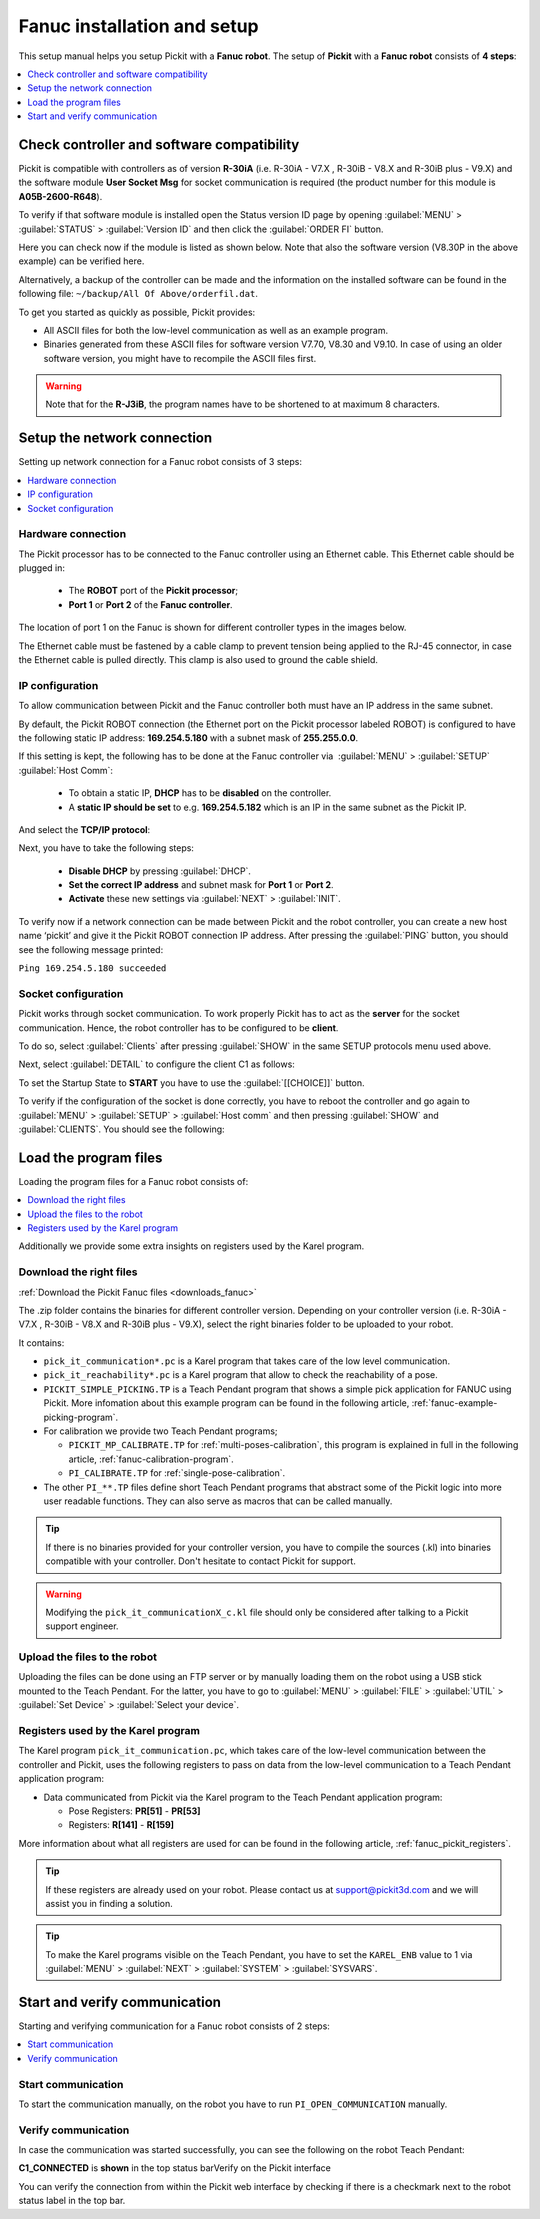 .. _fanuc_installation_and_setup:

Fanuc installation and setup
============================

This setup manual helps you setup Pickit with a **Fanuc robot**. The
setup of **Pickit** with a **Fanuc robot** consists of **4 steps**:

.. contents::
    :backlinks: top
    :local:
    :depth: 1

Check controller and software compatibility
-------------------------------------------

Pickit is compatible with controllers as of version **R-30iA** (i.e. R-30iA - V7.X , R-30iB - V8.X and R-30iB plus - V9.X) and the
software module **User Socket Msg** for socket communication is required (the product number for this module is **A05B-2600-R648**).

To verify if that software module is installed open the Status version
ID page by opening :guilabel:`MENU` > :guilabel:`STATUS` > :guilabel:`Version ID` and then click the :guilabel:`ORDER FI` button.

.. image:: /assets/images/robot-integrations/fanuc/fanuc-1.png
    :width: 550

Here you can check now if the module is listed as shown below. Note that
also the software version (V8.30P in the above example) can be verified
here.

.. image:: /assets/images/robot-integrations/fanuc/fanuc-2.png
    :width: 550

Alternatively, a backup of the controller can be made and the
information on the installed software can be found in the following
file: ``~/backup/All Of Above/orderfil.dat``.

To get you started as quickly as possible, Pickit provides:

-  All ASCII files for both the low-level communication as well as an
   example program.  
-  Binaries generated from these ASCII files for software version V7.70, V8.30 and V9.10.
   In case of using an older software version, you might have to
   recompile the ASCII files first.

.. warning:: Note that for the **R-J3iB**, the program names have to be shortened to at maximum 8 characters.

Setup the network connection
----------------------------

Setting up network connection for a Fanuc robot consists of 3 steps:

.. contents::
    :backlinks: top
    :local:
    :depth: 1

Hardware connection
~~~~~~~~~~~~~~~~~~~

The Pickit processor has to be connected to the Fanuc controller using
an Ethernet cable. This Ethernet cable should be plugged in:

 - The **ROBOT** port of the **Pickit processor**; 
 - **Port 1** or **Port 2** of the **Fanuc controller**.

The location of port 1 on the Fanuc is shown for different controller
types in the images below.

.. image:: /assets/images/robot-integrations/fanuc/fanuc-3.png
    :width: 550

.. image:: /assets/images/robot-integrations/fanuc/fanuc-4.png
    :width: 550

The Ethernet cable must be fastened by a cable clamp to prevent tension
being applied to the RJ-45 connector, in case the Ethernet cable is
pulled directly. This clamp is also used to ground the cable shield. 

IP configuration
~~~~~~~~~~~~~~~~

To allow communication between Pickit and the Fanuc controller both
must have an IP address in the same subnet.

By default, the Pickit ROBOT connection (the Ethernet port on the
Pickit processor labeled ROBOT) is configured to have the following
static IP address: **169.254.5.180** with a subnet mask of
**255.255.0.0**.

If this setting is kept, the following has to be done at the Fanuc
controller via  :guilabel:`MENU` > :guilabel:`SETUP` :guilabel:`Host Comm`: 

 - To obtain a static IP, **DHCP** has to be **disabled** on the controller.
 - A **static IP should be set** to e.g. **169.254.5.182** which is an IP in the same subnet as the Pickit IP.

.. image:: /assets/images/robot-integrations/fanuc/fanuc-5.png
    :width: 550

And select the **TCP/IP protocol**:

.. image:: /assets/images/robot-integrations/fanuc/fanuc-6.png
    :width: 550

Next, you have to take the following steps: 

 - **Disable DHCP** by pressing :guilabel:`DHCP`.
 - **Set the correct IP address** and subnet mask for **Port 1** or **Port 2**.
 - **Activate** these new settings via :guilabel:`NEXT` > :guilabel:`INIT`.

To verify now if a network connection can be made between Pickit and
the robot controller, you can create a new host name ‘pickit’ and give
it the Pickit ROBOT connection IP address. After pressing the :guilabel:`PING`
button, you should see the following message printed:

``Ping 169.254.5.180 succeeded``

Socket configuration
~~~~~~~~~~~~~~~~~~~~

Pickit works through socket communication. To work properly Pickit has
to act as the **server** for the socket communication. Hence, the robot
controller has to be configured to be **client**.

To do so, select :guilabel:`Clients` after pressing :guilabel:`SHOW` in the same SETUP protocols menu used above.

.. image:: /assets/images/robot-integrations/fanuc/fanuc-7.png
    :width: 550

Next, select :guilabel:`DETAIL` to configure the client C1 as follows:

.. image:: /assets/images/robot-integrations/fanuc/fanuc-8.png
    :width: 550

To set the Startup State to **START** you have to use the :guilabel:`[[CHOICE]]` button.

To verify if the configuration of the socket is done correctly, you have to reboot the controller and go again to :guilabel:`MENU` > :guilabel:`SETUP` > :guilabel:`Host comm` and then pressing :guilabel:`SHOW` and :guilabel:`CLIENTS`. You should see the following:

.. image:: /assets/images/robot-integrations/fanuc/fanuc-9.png
    :width: 550

Load the program files
----------------------

Loading the program files for a Fanuc robot consists of:

.. contents::
    :backlinks: top
    :local:
    :depth: 1

Additionally we provide some extra insights on registers used by the Karel program.

Download the right files
~~~~~~~~~~~~~~~~~~~~~~~~

:ref:`Download the Pickit Fanuc files <downloads_fanuc>`

The .zip folder contains the binaries for different controller version.
Depending on your controller version (i.e. R-30iA - V7.X , R-30iB - V8.X and R-30iB plus - V9.X), select the right binaries folder to be uploaded to your robot.

It contains:

- ``pick_it_communication*.pc`` is a Karel program that takes care of the low level communication.

- ``pick_it_reachability*.pc`` is a Karel program that allow to check the reachability of a pose.

- ``PICKIT_SIMPLE_PICKING.TP`` is a Teach Pendant program that shows a simple pick application for FANUC using Pickit.
  More infomation about this example program can be found in the following article, :ref:`fanuc-example-picking-program`.

- For calibration we provide two Teach Pendant programs;

  - ``PICKIT_MP_CALIBRATE.TP`` for :ref:`multi-poses-calibration`, this program is explained in full in the following article, :ref:`fanuc-calibration-program`.

  - ``PI_CALIBRATE.TP`` for :ref:`single-pose-calibration`.

- The other ``PI_**.TP`` files define short Teach Pendant programs that abstract some of the Pickit logic into more user readable functions. They can also serve as macros that can be called manually.

.. tip:: If there is no binaries provided for your controller version, you have to compile the sources (.kl) into binaries compatible with your controller.
  Don't hesitate to contact Pickit for support.

.. Warning:: Modifying the ``pick_it_communicationX_c.kl`` file should only be considered after talking to a Pickit support engineer.

Upload the files to the robot
~~~~~~~~~~~~~~~~~~~~~~~~~~~~~

Uploading the files can be done using an FTP server or by manually loading them on the robot using a USB stick mounted to the Teach Pendant. For the latter, you have to go to :guilabel:`MENU` > :guilabel:`FILE` > :guilabel:`UTIL` > :guilabel:`Set Device` > :guilabel:`Select your device`.

.. image:: /assets/images/robot-integrations/fanuc/fanuc-10.png
    :width: 550

Registers used by the Karel program
~~~~~~~~~~~~~~~~~~~~~~~~~~~~~~~~~~~

The Karel program ``pick_it_communication.pc``, which takes care of the low-level communication between the controller and Pickit, uses the following registers to pass on data from the low-level communication to a Teach Pendant application program:

- Data communicated from Pickit via the Karel program to the Teach Pendant application program:

  -  Pose Registers: **PR[51]** - **PR[53]**
  -  Registers: **R[141]** - **R[159]**

More information about what all registers are used for can be found in the following article, :ref:`fanuc_pickit_registers`.

.. tip:: If these registers are already used on your robot. Please contact us at
  `support@pickit3d.com <mailto:mailto:support@pickit3d.com>`__ and we will assist you in finding a solution.

.. tip:: To make the Karel programs visible on the Teach Pendant, you have to set the ``KAREL_ENB`` value to 1 via :guilabel:`MENU` > :guilabel:`NEXT` > :guilabel:`SYSTEM` > :guilabel:`SYSVARS`.

Start and verify communication
------------------------------

Starting and verifying communication for a Fanuc robot consists of 2 steps:

.. contents::
    :backlinks: top
    :local:
    :depth: 1

Start communication
~~~~~~~~~~~~~~~~~~~

To start the communication manually, on the robot you have to run ``PI_OPEN_COMMUNICATION`` manually.

Verify communication
~~~~~~~~~~~~~~~~~~~~

In case the communication was started successfully, you can see the
following on the robot Teach Pendant:

**C1_CONNECTED** is **shown** in the top status barVerify on the
Pickit interface

.. image:: /assets/images/robot-integrations/fanuc/fanuc-13.png
    :width: 550

You can verify the connection from within the Pickit web interface by checking if there is a checkmark next to the robot status label in the top bar.